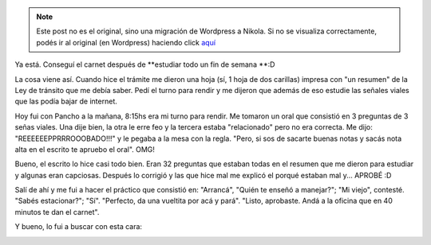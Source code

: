 .. link:
.. description:
.. tags: auto, paraná
.. date: 2011/05/16 16:50:42
.. title: Tranqui, con carnet
.. slug: tranqui-con-carnet


.. note::

   Este post no es el original, sino una migración de Wordpress a
   Nikola. Si no se visualiza correctamente, podés ir al original (en
   Wordpress) haciendo click aquí_

.. _aquí: http://humitos.wordpress.com/2011/05/16/tranqui-con-carnet/


Ya está. Conseguí el carnet después de \ **estudiar todo un fin de
semana **:D

La cosa viene así. Cuando hice el trámite me dieron una hoja (sí, 1 hoja
de dos carillas) impresa con "un resumen" de la Ley de tránsito que me
debía saber. Pedí el turno para rendir y me dijeron que además de eso
estudie las señales viales que las podía bajar de internet.

Hoy fui con Pancho a la mañana, 8:15hs era mi turno para rendir. Me
tomaron un oral que consistió en 3 preguntas de 3 señas viales. Una dije
bien, la otra le erre feo y la tercera estaba "relacionado" pero no era
correcta. Me dijo: "REEEEEEPPRRROOOBADO!!!" y le pegaba a la mesa con la
regla. "Pero, si sos de sacarte buenas notas y sacás nota alta en el
escrito te apruebo el oral". OMG!

Bueno, el escrito lo hice casi todo bien. Eran 32 preguntas que estaban
todas en el resumen que me dieron para estudiar y algunas eran
capciosas. Después lo corrigió y las que hice mal me explicó el porqué
estaban mal y... APROBÉ :D

Salí de ahí y me fui a hacer el práctico que consistió en: "Arrancá",
"Quién te enseñó a manejar?"; "Mi viejo", contesté. "Sabés estacionar?";
"Sí". "Perfecto, da una vueltita por acá y pará". "Listo, aprobaste.
Andá a la oficina que en 40 minutos te dan el carnet".

Y bueno, lo fui a buscar con esta cara:

|image0|

.. |image0| image:: http://humitos.files.wordpress.com/2011/05/p5161555.jpg
   :target: http://humitos.files.wordpress.com/2011/05/p5161555.jpg
